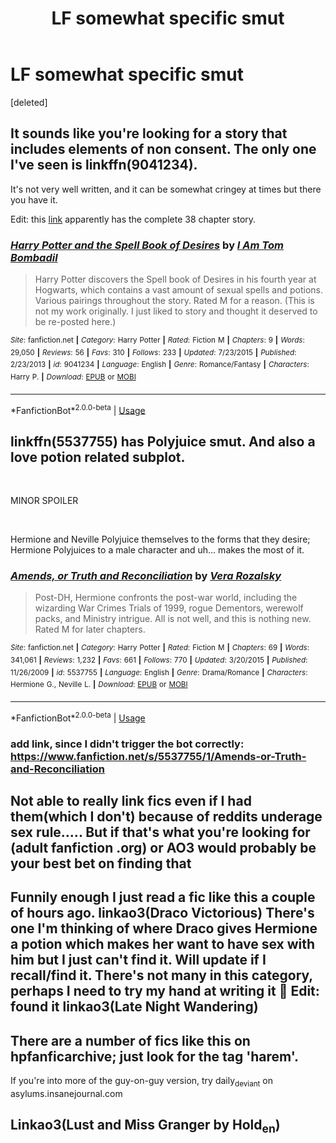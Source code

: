 #+TITLE: LF somewhat specific smut

* LF somewhat specific smut
:PROPERTIES:
:Score: 9
:DateUnix: 1539858266.0
:DateShort: 2018-Oct-18
:FlairText: Request
:END:
[deleted]


** It sounds like you're looking for a story that includes elements of non consent. The only one I've seen is linkffn(9041234).

It's not very well written, and it can be somewhat cringey at times but there you have it.

Edit: this [[https://www.wattpad.com/375875305-harry-potter-and-the-spell-book-of-desires-chapter][link]] apparently has the complete 38 chapter story.
:PROPERTIES:
:Author: 69Calculon69
:Score: 3
:DateUnix: 1539859406.0
:DateShort: 2018-Oct-18
:END:

*** [[https://www.fanfiction.net/s/9041234/1/][*/Harry Potter and the Spell Book of Desires/*]] by [[https://www.fanfiction.net/u/4180602/I-Am-Tom-Bombadil][/I Am Tom Bombadil/]]

#+begin_quote
  Harry Potter discovers the Spell book of Desires in his fourth year at Hogwarts, which contains a vast amount of sexual spells and potions. Various pairings throughout the story. Rated M for a reason. (This is not my work originally. I just liked to story and thought it deserved to be re-posted here.)
#+end_quote

^{/Site/:} ^{fanfiction.net} ^{*|*} ^{/Category/:} ^{Harry} ^{Potter} ^{*|*} ^{/Rated/:} ^{Fiction} ^{M} ^{*|*} ^{/Chapters/:} ^{9} ^{*|*} ^{/Words/:} ^{29,050} ^{*|*} ^{/Reviews/:} ^{56} ^{*|*} ^{/Favs/:} ^{310} ^{*|*} ^{/Follows/:} ^{233} ^{*|*} ^{/Updated/:} ^{7/23/2015} ^{*|*} ^{/Published/:} ^{2/23/2013} ^{*|*} ^{/id/:} ^{9041234} ^{*|*} ^{/Language/:} ^{English} ^{*|*} ^{/Genre/:} ^{Romance/Fantasy} ^{*|*} ^{/Characters/:} ^{Harry} ^{P.} ^{*|*} ^{/Download/:} ^{[[http://www.ff2ebook.com/old/ffn-bot/index.php?id=9041234&source=ff&filetype=epub][EPUB]]} ^{or} ^{[[http://www.ff2ebook.com/old/ffn-bot/index.php?id=9041234&source=ff&filetype=mobi][MOBI]]}

--------------

*FanfictionBot*^{2.0.0-beta} | [[https://github.com/tusing/reddit-ffn-bot/wiki/Usage][Usage]]
:PROPERTIES:
:Author: FanfictionBot
:Score: 1
:DateUnix: 1539859418.0
:DateShort: 2018-Oct-18
:END:


** linkffn(5537755) has Polyjuice smut. And also a love potion related subplot.

​

MINOR SPOILER

​

Hermione and Neville Polyjuice themselves to the forms that they desire; Hermione Polyjuices to a male character and uh... makes the most of it.
:PROPERTIES:
:Score: 3
:DateUnix: 1539879722.0
:DateShort: 2018-Oct-18
:END:

*** [[https://www.fanfiction.net/s/5537755/1/][*/Amends, or Truth and Reconciliation/*]] by [[https://www.fanfiction.net/u/1994264/Vera-Rozalsky][/Vera Rozalsky/]]

#+begin_quote
  Post-DH, Hermione confronts the post-war world, including the wizarding War Crimes Trials of 1999, rogue Dementors, werewolf packs, and Ministry intrigue. All is not well, and this is nothing new. Rated M for later chapters.
#+end_quote

^{/Site/:} ^{fanfiction.net} ^{*|*} ^{/Category/:} ^{Harry} ^{Potter} ^{*|*} ^{/Rated/:} ^{Fiction} ^{M} ^{*|*} ^{/Chapters/:} ^{69} ^{*|*} ^{/Words/:} ^{341,061} ^{*|*} ^{/Reviews/:} ^{1,232} ^{*|*} ^{/Favs/:} ^{661} ^{*|*} ^{/Follows/:} ^{770} ^{*|*} ^{/Updated/:} ^{3/20/2015} ^{*|*} ^{/Published/:} ^{11/26/2009} ^{*|*} ^{/id/:} ^{5537755} ^{*|*} ^{/Language/:} ^{English} ^{*|*} ^{/Genre/:} ^{Drama/Romance} ^{*|*} ^{/Characters/:} ^{Hermione} ^{G.,} ^{Neville} ^{L.} ^{*|*} ^{/Download/:} ^{[[http://www.ff2ebook.com/old/ffn-bot/index.php?id=5537755&source=ff&filetype=epub][EPUB]]} ^{or} ^{[[http://www.ff2ebook.com/old/ffn-bot/index.php?id=5537755&source=ff&filetype=mobi][MOBI]]}

--------------

*FanfictionBot*^{2.0.0-beta} | [[https://github.com/tusing/reddit-ffn-bot/wiki/Usage][Usage]]
:PROPERTIES:
:Author: FanfictionBot
:Score: 1
:DateUnix: 1539879728.0
:DateShort: 2018-Oct-18
:END:


*** add link, since I didn't trigger the bot correctly: [[https://www.fanfiction.net/s/5537755/1/Amends-or-Truth-and-Reconciliation]]
:PROPERTIES:
:Score: 1
:DateUnix: 1539879793.0
:DateShort: 2018-Oct-18
:END:


** Not able to really link fics even if I had them(which I don't) because of reddits underage sex rule..... But if that's what you're looking for (adult fanfiction .org) or AO3 would probably be your best bet on finding that
:PROPERTIES:
:Author: NateGuin
:Score: 2
:DateUnix: 1539871410.0
:DateShort: 2018-Oct-18
:END:


** Funnily enough I just read a fic like this a couple of hours ago. linkao3(Draco Victorious) There's one I'm thinking of where Draco gives Hermione a potion which makes her want to have sex with him but I just can't find it. Will update if I recall/find it. There's not many in this category, perhaps I need to try my hand at writing it 🤔 Edit: found it linkao3(Late Night Wandering)
:PROPERTIES:
:Author: sleeplesspensieve
:Score: 1
:DateUnix: 1539869439.0
:DateShort: 2018-Oct-18
:END:


** There are a number of fics like this on hpfanficarchive; just look for the tag 'harem'.

If you're into more of the guy-on-guy version, try daily_deviant on asylums.insanejournal.com
:PROPERTIES:
:Author: wordhammer
:Score: 1
:DateUnix: 1539873105.0
:DateShort: 2018-Oct-18
:END:


** Linkao3(Lust and Miss Granger by Hold_en)
:PROPERTIES:
:Author: justanecho_
:Score: 1
:DateUnix: 1540004221.0
:DateShort: 2018-Oct-20
:END:
